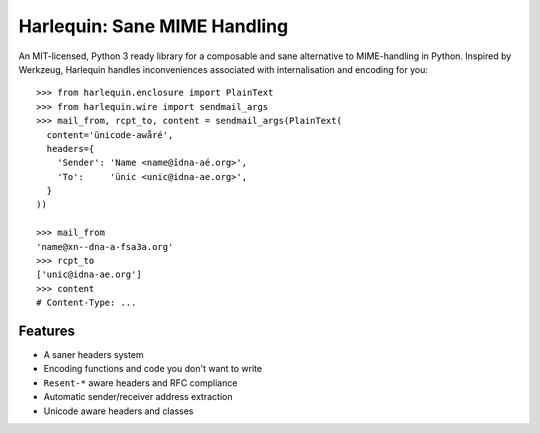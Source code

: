 Harlequin: Sane MIME Handling
=============================

.. image:: https://travis-ci.org/eugene-eeo/harlequin.svg?branch=master
    :target: https://travis-ci.org/eugene-eeo/harlequin

.. image:: https://ci.appveyor.com/api/projects/status/rda1s4gghx6c6wsr/branch/master?svg=true
    :target: https://ci.appveyor.com/project/eugene-eeo/harlequin

An MIT-licensed, Python 3 ready library for a composable and sane
alternative to MIME-handling in Python. Inspired by Werkzeug,
Harlequin handles inconveniences associated with internalisation
and encoding for you::

    >>> from harlequin.enclosure import PlainText
    >>> from harlequin.wire import sendmail_args
    >>> mail_from, rcpt_to, content = sendmail_args(PlainText(
      content='ünicode-awåré',
      headers={
        'Sender': 'Name <name@îdna-aé.org>',
        'To':     'ünic <unic@idna-ae.org>',
      }
    ))

    >>> mail_from
    'name@xn--dna-a-fsa3a.org'
    >>> rcpt_to
    ['unic@idna-ae.org']
    >>> content
    # Content-Type: ...

Features
--------

- A saner headers system
- Encoding functions and code you don't want to write
- ``Resent-*`` aware headers and RFC compliance
- Automatic sender/receiver address extraction
- Unicode aware headers and classes
